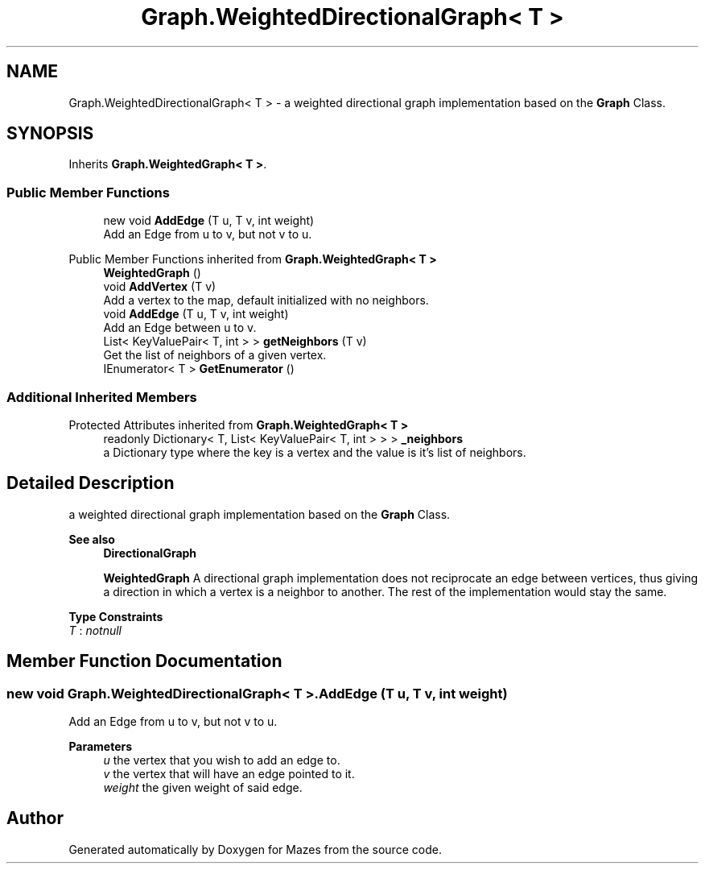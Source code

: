 .TH "Graph.WeightedDirectionalGraph< T >" 3 "Version 1.0" "Mazes" \" -*- nroff -*-
.ad l
.nh
.SH NAME
Graph.WeightedDirectionalGraph< T > \- a weighted directional graph implementation based on the \fBGraph\fP Class\&.  

.SH SYNOPSIS
.br
.PP
.PP
Inherits \fBGraph\&.WeightedGraph< T >\fP\&.
.SS "Public Member Functions"

.in +1c
.ti -1c
.RI "new void \fBAddEdge\fP (T u, T v, int weight)"
.br
.RI "Add an Edge from u to v, but not v to u\&. "
.in -1c

Public Member Functions inherited from \fBGraph\&.WeightedGraph< T >\fP
.in +1c
.ti -1c
.RI "\fBWeightedGraph\fP ()"
.br
.ti -1c
.RI "void \fBAddVertex\fP (T v)"
.br
.RI "Add a vertex to the map, default initialized with no neighbors\&. "
.ti -1c
.RI "void \fBAddEdge\fP (T u, T v, int weight)"
.br
.RI "Add an Edge between u to v\&. "
.ti -1c
.RI "List< KeyValuePair< T, int > > \fBgetNeighbors\fP (T v)"
.br
.RI "Get the list of neighbors of a given vertex\&. "
.ti -1c
.RI "IEnumerator< T > \fBGetEnumerator\fP ()"
.br
.in -1c
.SS "Additional Inherited Members"


Protected Attributes inherited from \fBGraph\&.WeightedGraph< T >\fP
.in +1c
.ti -1c
.RI "readonly Dictionary< T, List< KeyValuePair< T, int > > > \fB_neighbors\fP"
.br
.RI "a Dictionary type where the key is a vertex and the value is it's list of neighbors\&. "
.in -1c
.SH "Detailed Description"
.PP 
a weighted directional graph implementation based on the \fBGraph\fP Class\&. 


.PP
\fBSee also\fP
.RS 4
\fBDirectionalGraph\fP 

.PP
\fBWeightedGraph\fP A directional graph implementation does not reciprocate an edge between vertices, thus giving a direction in which a vertex is a neighbor to another\&. The rest of the implementation would stay the same\&. 
.RE
.PP

.PP
\fBType Constraints\fP
.TP
\fIT\fP : \fInotnull\fP
.SH "Member Function Documentation"
.PP 
.SS "new void \fBGraph\&.WeightedDirectionalGraph\fP< T >\&.AddEdge (T u, T v, int weight)"

.PP
Add an Edge from u to v, but not v to u\&. 
.PP
\fBParameters\fP
.RS 4
\fIu\fP the vertex that you wish to add an edge to\&. 
.br
\fIv\fP the vertex that will have an edge pointed to it\&. 
.br
\fIweight\fP the given weight of said edge\&. 
.RE
.PP


.SH "Author"
.PP 
Generated automatically by Doxygen for Mazes from the source code\&.
